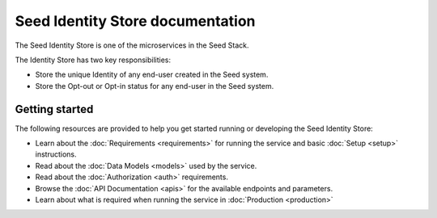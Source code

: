=================================
Seed Identity Store documentation
=================================

The Seed Identity Store is one of the microservices in the Seed Stack.

The Identity Store has two key responsibilities:

- Store the unique Identity of any end-user created in the Seed system.
- Store the Opt-out or Opt-in status for any end-user in the Seed system.

Getting started
===============

The following resources are provided to help you get started running or
developing the Seed Identity Store:

* Learn about the :doc:`Requirements <requirements>` for running the service
  and basic :doc:`Setup <setup>` instructions.
* Read about the :doc:`Data Models <models>` used by the service.
* Read about the :doc:`Authorization <auth>` requirements.
* Browse the :doc:`API Documentation <apis>` for the available endpoints and
  parameters.
* Learn about what is required when running the service in
  :doc:`Production <production>`
